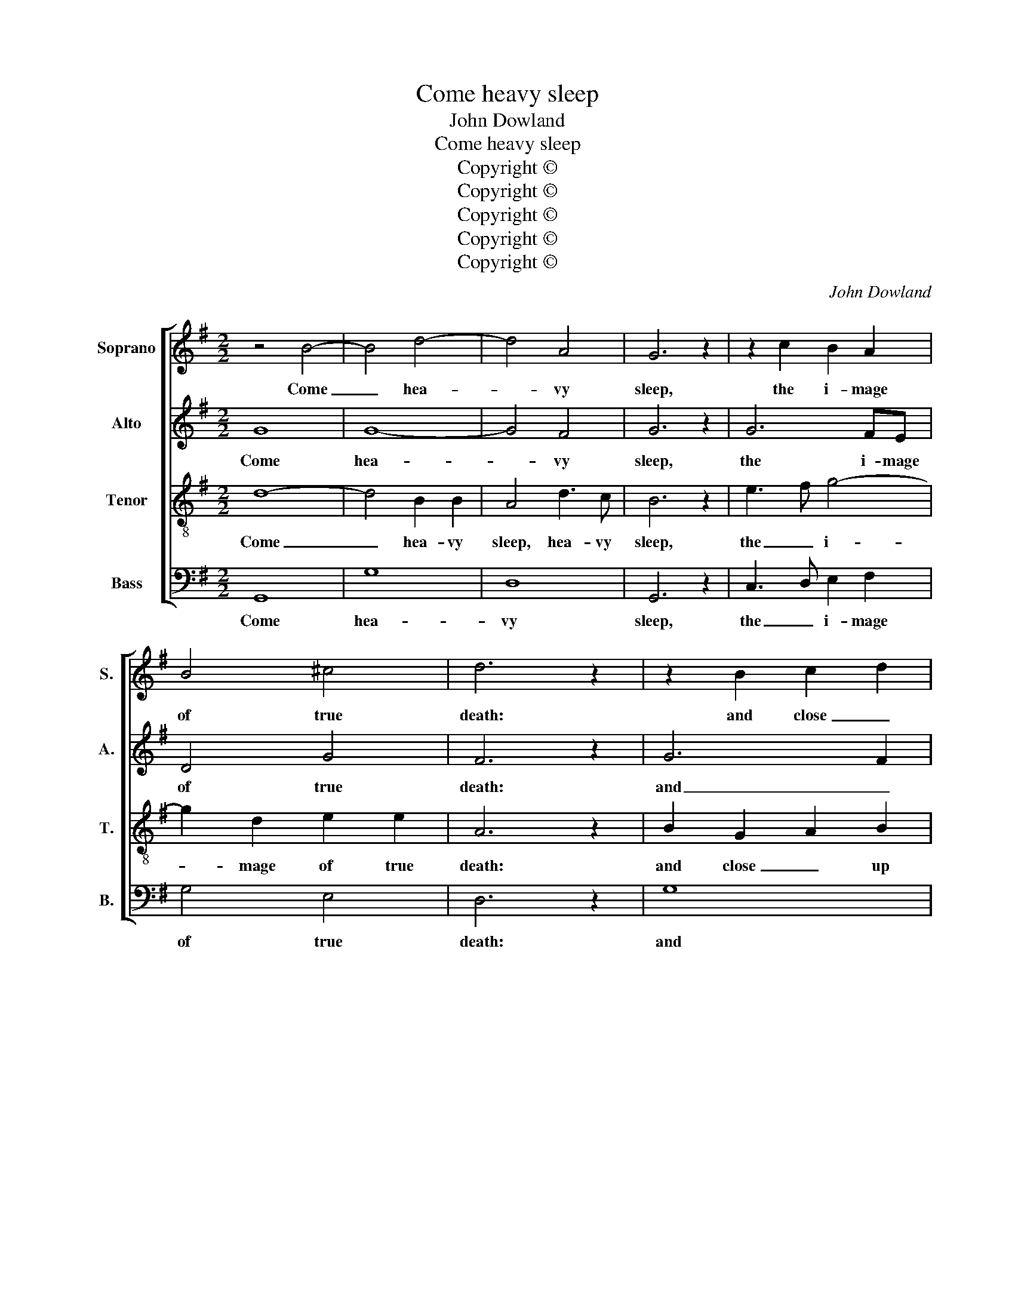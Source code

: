 X:1
T:Come heavy sleep
T:John Dowland
T:Come heavy sleep
T:Copyright © 
T:Copyright © 
T:Copyright © 
T:Copyright © 
T:Copyright © 
C:John Dowland
Z:Copyright ©
%%score [ 1 2 3 4 ]
L:1/8
M:2/2
K:G
V:1 treble nm="Soprano" snm="S."
V:2 treble nm="Alto" snm="A."
V:3 treble-8 transpose=-12 nm="Tenor" snm="T."
V:4 bass nm="Bass" snm="B."
V:1
 z4 B4- | B4 d4- | d4 A4 | G6 z2 | z2 c2 B2 A2 | B4 ^c4 | d6 z2 | z2 B2 c2 d2 | e8- | e2 dc B2 c2 | %10
w: Come|_ hea-|* vy|sleep,|the i- mage|of true|death:|and close _|up|_ these _ _ my|
 d8- | d2 d2 c2 B2 | A8 | z2 c2 B2 A2 | G3 E G2 A2 | B6 A2 | ^G8 | z2 G2 B2 ^c2 | d4 B2 c2- | %19
w: wea-|* ry wee- ping|eyes,|whose spring of|tears doth stop my|vi- tal|breath,|and tears my|heart with sor-|
 c2 G2 A2 A2 | G6 z2 || z2 B4 FF | F2 F2 B3 F | ^G2 A3 B c2 | B6 z2 | z2 G2 B2 ^c2 | d3 D F2 G2 | %27
w: * row's sigh- swoll'n|cries:|Come and pos-|sess my ti- red|thought- worn _ _|soul,|that li- ving|dies, that li- ving|
 A3 A c2 d2 | e3 z z2 B2 | d8- | d6 G2 | A6 A2 | G8 || z4 B4- | B4 d4- | d4 A4 | G8 | z2 c2 B2 A2 | %38
w: dies, that li- ving|dies, till|thou|_ on|me be|stole.|Come|_ sha-|* dow|of|my end, and|
 B4 ^c4 | d6 z2 | z2 B2 c2 d2 | e8- | e2 dc B2 c2 | d8- | d2 d2 c2 B2 | A8 | z2 c2 B2 A2 | %47
w: shape of|rest,|al- lied to|death,|_ _ _ _ child|to|_ his black- fac'd|night:|Come thou and|
 G3 E G2 A2 | B6 A2 | ^G8 | z2 G2 B2 ^c2 | d4 B2 c2- | c2 G2 A2 A2 | G6 z2 |: z2 B4 FF | F4 B3 F | %56
w: charm these re- bels|in my|breast|whose wa- king|fan- cies do|_ my mind af-|fright.|O come sweet|sleep, come or|
 ^G2 A3 B c2 | B6 z2 | z2 G2 B2 ^c2 | d3 D F2 G2 | A3 A c2 d2 | e4 z2 B2 | d8- | d6 G2 | A6 A2 | %65
w: I die for e-|ver,|come ere my|last, come ere my|last, come ere my|last sleep|comes|_ or|come ne-|
 G8 :| %66
w: ver.|
V:2
 G8 | G8- | G4 F4 | G6 z2 | G6 FE | D4 G4 | F6 z2 | G6 F2 | E4 c4- | c2 BA G2 A2 | B4 A4 | %11
w: Come|hea-|* vy|sleep,|the i- mage|of true|death:|and _|close up|_ these _ _ my|wea- ry,|
 G3 F E2 G2 | F8 | z2 E2 D2 C2 | B,4 E2 EE | E4 ^D4 | E8 | z2 D2 G3 G | F4 G2 E2- | E2 B,2 D2 D2 | %20
w: wea- ry wee- ping|eyes,|whose spring of|tears doth stop my|vi- tal|breath,|and tears my|heart with sor-|* row's sigh- swoll'n|
 D6 z2 || ^D6 DD | ^D2 D2 D3 D | E2 E6 | E6 z2 | z2 D2 G3 G | F4 z2 D2 | E6 A2 | ^G3 z z2 =G2- | %29
w: cries:|Come and pos-|sess my ti- red|thought- worn|soul,|that li- ving|dies, that|li- ving|dies, till|
 G2 D2 G4 | F4 D4 | D6 C2 | B,8 || G8 | G8- | G4 F4 | G4 G4 | G6 FE | D4 G4 | F6 z2 | G6 F2 | %41
w: * thou on|me, on|me be|stole.|Come|sha-|* dow|of my|end and _|shape of|rest,|al- *|
 E4 c4- | c2 BA G2 A2 | B4 A4 | G3 F E2 G2 | F8 | z2 E2 D2 C2 | B,4 E2 EE | E4 ^D4 | E8 | %50
w: lied to|_ _ _ _ _|death, child|to his black- fac'd|night:|Come thou and|charm these re- bels|in my|breast,|
 z2 D2 G3 G | F4 G2 E2- | E2 B,2 D2 D2 | D6 z2 |: ^D6 DD | ^D2 D4 DD | E4 E2 E2 | E6 z2 | %58
w: whose wa- king|fan- cies do|_ my mind af-|fright.|O come sweet|sleep, come or I|die for e-|ver,|
 z2 D2 G3 G | F4 z2 D2 | E6 A2 | ^G4 z2 =G2- | G2 D2 G4 | F4 D4 | D6 C2 | B,8 :| %66
w: come ere my|last, come|ere my|last sleep|_ comes, or|come, or|come ne-|ver.|
V:3
 d8- | d4 B2 B2 | A4 d3 c | B6 z2 | e3 f g4- | g2 d2 e2 e2 | A6 z2 | B2 G2 A2 B2 | c2 BA G4- | %9
w: Come|_ hea- vy|sleep, hea- vy|sleep,|the _ i-|* mage of true|death:|and close _ up|these my _ wea-|
 G2 d4 c2 | B4 c4 | d4 G4 | d8 | z4 e4- | e2 dc B2 A2 | G2 FE F2 F2 | E4 B4 | B6 G2 | A2 d4 cB | %19
w: * ry, wea-|* ry|wee- ping|eyes,|whose|_ spring of tears doth|stop my _ vi- tal|breath, and|tears my|heart with sor- *|
 A2 G2 G2 F2 | G6 z2 || F6 BB | B2 B2 F3 B | B2 c3 B A2 | ^G6 z2 | z2 B2 d2 e2 | A6 B2 | c6 BA | %28
w: * row's sigh- swoll'n|cries:|Come and pos-|sess my ti- red|thought- worn _ _|soul,|that li- ving|dies, that|li- ving _|
 B3 z z2 d2- | d2 B4 AG | A4 G4- | G2 FE F4 | G8 || d8- | d4 B2 B2 | A4 d3 c | B8 | e3 f g4- | %38
w: dies, till|_ thou on _|me, on|_ me _ be|stole.|Come|_ sha- dow|of, sha- dow|of|my _ end|
 g2 d2 e2 e2 | A6 z2 | B2 G2 A2 B2 | c2 BA G4- | G2 d4 c2 | B4 c4 | d4 G4 | d8 | z4 e4- | %47
w: * and shape of|rest,|al- lied _ to|death, child _ to|_ his, child|to his|black- fac'd|night:|come|
 e2 dc B2 A2 | G2 FE F2 F2 | E4 B4 | B6 G2 | A2 d4 cB | A2 G2 G2 F2 | G6 z2 |: F6 BB | B2 B2 F3 B | %56
w: _ thou and charm these|re- bels _ in my|breast, whose|wa- king|fan- cies do _|_ my mind af-|fright.|O come sweet|sleep, come or I|
 B2 c3 B A2 | ^G6 z2 | z2 B2 d2 e2 | A6 B2 | c6 BA | B4 z2 d2- | d2 B4 AG | A4 G4- | G2 FE F4 | %65
w: die, die for e-|ver,|come ere my|last, come|ere my *|last sleep|_ comes or _|come, or|_ come _ ne-|
 G8 :| %66
w: ver.|
V:4
 G,,8 | G,8 | D,8 | G,,6 z2 | C,3 D, E,2 F,2 | G,4 E,4 | D,6 z2 | G,8 | C,2 D,2 E,2 F,2 | G,8 | %10
w: Come|hea-|vy|sleep,|the _ i- mage|of true|death:|and|close _ _ up|these|
 G,,4 A,,2 A,,2 | B,,4 C,4 | D,2 D,2 D,2 D,2 | A,,6 A,,2 | E,4 E,4 | E,4 B,,4 | E,6 E,2 | %17
w: my wea- ry|wee- ping|eyes, whose spring of|tears doth|stop my|vi- tal|breath, and|
 G,4 z G, F,E, | D,4 G,2 C,2- | C,2 E,2 D,2 D,2 | G,,6 z2 || B,,6 B,,B,, | B,,2 B,,2 B,,3 B,, | %23
w: tears and tears my|heart with sor-|* row's sigh- swoll'n|cries:|Come and pos-|sess my ti- red|
 E,2 A,,6 | E,6 z2 | G,6 F,E, | D,4 z D, C,B,, | A,,2 A,4 G,=F, | E,3 z G,4 | G,4 z G, F,E, | %30
w: thought- worn|soul,|that li- ving|dies, that li- ving|dies, that li- ving|dies, till|thou, till thou on|
 D,3 D, B,,4 | D,8 | G,,8 || G,,8 | G,8 | D,8 | G,,8 | C,3 D, E,2 F,2 | G,4 E,4 | D,6 z2 | G,8 | %41
w: me, on me|be|stole.|Come|sha-|dow|of|my _ end and|shape of|rest,|al-|
 C,2 D,2 E,2 F,2 | G,8 | G,,4 A,,2 A,,2 | B,,4 C,4 | D,2 D,2 D,2 D,2 | A,,6 A,,2 | E,4 E,4 | %48
w: lied _ _ to|death,|child to his|black- fac'd|night: come thou and|charm these|re- bels|
 E,4 B,,4 | E,6 E,2 | G,4 z G, F,E, | D,4 G,2 C,2- | C,2 E,2 D,2 D,2 | G,,6 z2 |: B,,6 B,,B,, | %55
w: in my|breast, whose|wake, whose wa- king|fan- cies do|_ my mind af-|fright.|O come sweet|
 B,,2 B,,2 B,,3 B,, | E,2 A,,4 A,,2 | E,6 z2 | G,6 F,E, | D,4 z D, C,B,, | A,,2 A,4 G,=F, | %61
w: sleep, come or I|die for e-|ver,|come ere my|last, come ere my|last, come ere my|
 E,4 G,4 | G,4 z G, F,E, | D,3 D, B,,4 | D,8 | G,,8 :| %66
w: last sleep|comes, my last sleep|comes, or come|ne-|ver.|

